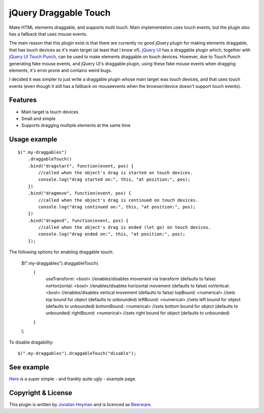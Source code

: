 jQuery Draggable Touch
======================

Make HTML elements draggable, and supports multi touch. Main implementation uses 
touch events, but the plugin also has a fallback that uses mouse events.

The main reason that this plugin exist is that there are currently no 
good jQuery plugin for making elements draggable, that has touch devices 
as it's main target (at least that I know of). `jQuery UI <http://jqueryui.com/draggable/>`_ 
has a draggable plugin which, together with `jQuery UI Touch Punch <http://touchpunch.furf.com/>`_, 
can be used to make elements draggable on touch devices. However, due to 
Touch Punch generating fake mouse events, and jQuery UI's draggable plugin, using these fake 
mouse events when dragging elements, it's error prone and contains weird bugs.

I decided it was simpler to just write a draggable plugin whose main target 
was touch devices, and that uses touch events (even though it still has a 
fallback on mouseevents when the browser/device doesn't support touch events).

Features
--------

* Main target is touch devices
* Small and simple
* Supports dragging multiple elements at the same time


Usage example
-------------

::

    $(".my-draggables")
        .draggableTouch()
        .bind("dragstart", function(event, pos) {
            //called when the object's drag is started on touch devices.
            console.log("drag started on:", this, "at position:", pos);
        })
        .bind("dragmove", function(event, pos) {
            //called when the object's drag is continued on touch devices.
            console.log("drag continued on:", this, "at position:", pos);
        })
        .bind("dragend", function(event, pos) {
            //called when the object's drag is ended (let go) on touch devices.
            console.log("drag ended on:", this, "at position:", pos);
        });

The following options for enabling draggable touch:

    $(".my-draggables").draggableTouch(
        {
            useTransform: <bool> //enables/disables movement via transform (defaults to false)
            noHorizontal: <bool> //enables/disables horizontal movement (defaults to false)
            noVertical: <bool> //enables/disables vertical movement (defaults to false)
            topBound: <numerical> //sets top bound for object (defaults to unbounded)
            leftBound: <numerical> //sets left bound for object (defaults to unbounded)
            bottomBound: <numerical> //sets bottom bound for object (defaults to unbounded)
            rightBound: <numerical> //sets right bound for object (defaults to unbounded)
        }
    );

To disable dragability::

    $(".my-draggables").draggableTouch("disable");


See example
-----------

`Here <https://heyman.github.io/jquery-draggable-touch/example.html>`_ is a super simple
- and frankly quite ugly - example page.


Copyright & License
-------------------

This plugin is written by `Jonatan Heyman <http://heyman.info>`_ and is licenced as 
`Beerware <http://en.wikipedia.org/wiki/Beerware>`_.


